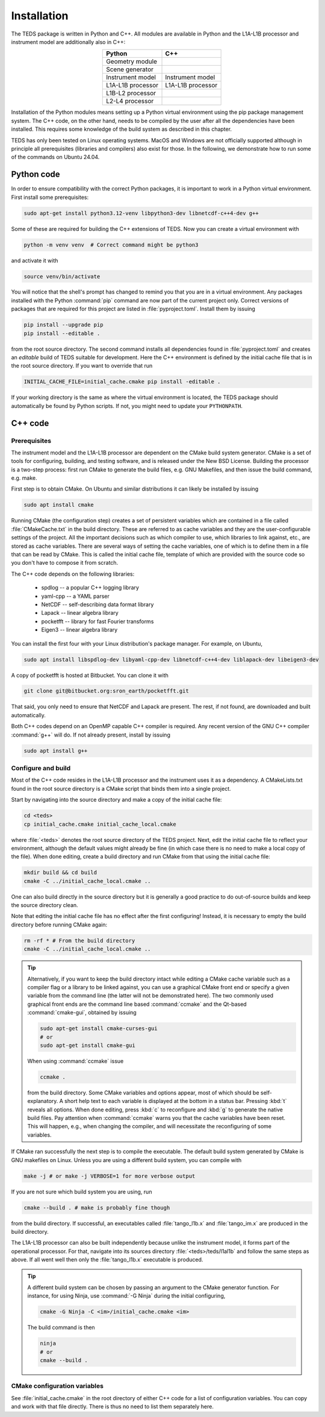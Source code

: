 Installation
============

The TEDS package is written in Python and C++. All modules are available in Python and the L1A-L1B processor and instrument model are additionally also in C++:

.. csv-table::
   :align: center
   :header: Python, C++
   :widths: auto

   Geometry module
   Scene generator
   Instrument model, Instrument model
   L1A-L1B processor, L1A-L1B processor
   L1B-L2 processor
   L2-L4 processor

Installation of the Python modules means setting up a Python virtual environment using the pip package management system. The C++ code, on the other hand, needs to be compiled by the user after all the dependencies have been installed. This requires some knowledge of the build system as described in this chapter.

TEDS has only been tested on Linux operating systems. MacOS and Windows are not officially supported although in principle all prerequisites (libraries and compilers) also exist for those. In the following, we demonstrate how to run some of the commands on Ubuntu 24.04.


Python code
-----------

In order to ensure compatibility with the correct Python packages, it is important to work in a Python virtual environment. First install some prerequisites:

.. code-block:: bash

   sudo apt-get install python3.12-venv libpython3-dev libnetcdf-c++4-dev g++

Some of these are required for building the C++ extensions of TEDS. Now you can create a virtual environment with

.. code-block:: bash

   python -m venv venv  # Correct command might be python3

and activate it with

.. code-block:: bash

   source venv/bin/activate

You will notice that the shell's prompt has changed to remind you that you are in a virtual environment. Any packages installed with the Python :command:`pip` command are now part of the current project only. Correct versions of packages that are required for this project are listed in :file:`pyproject.toml`. Install them by issuing

.. code-block:: bash

   pip install --upgrade pip
   pip install --editable .

from the root source directory. The second command installs all dependencies found in :file:`pyproject.toml` and creates an *editable* build of TEDS suitable for development. Here the C++ environment is defined by the initial cache file that is in the root source directory. If you want to override that run

.. code-block:: bash

   INITIAL_CACHE_FILE=initial_cache.cmake pip install -editable .

If your working directory is the same as where the virtual environment is located, the TEDS package should automatically be found by Python scripts. If not, you might need to update your ``PYTHONPATH``.


C++ code
---------


Prerequisites
+++++++++++++

The instrument model and the L1A-L1B processor are dependent on the CMake build system generator. CMake is a set of tools for configuring, building, and testing software, and is released under the New BSD License. Building the processor is a two-step process: first run CMake to generate the build files, e.g. GNU Makefiles, and then issue the build command, e.g. make.

First step is to obtain CMake. On Ubuntu and similar distributions it can likely be installed by issuing

.. code-block:: bash

   sudo apt install cmake

Running CMake (the configuration step) creates a set of persistent variables which are contained in a file called :file:`CMakeCache.txt` in the build directory. These are referred to as cache variables and they are the user-configurable settings of the project. All the important decisions such as which compiler to use, which libraries to link against, etc., are stored as cache variables. There are several ways of setting the cache variables, one of which is to define them in a file that can be read by CMake. This is called the initial cache file, template of which are provided with the source code so you don't have to compose it from scratch.

The C++ code depends on the following libraries:

 * spdlog -- a popular C++ logging library
 * yaml-cpp -- a YAML parser
 * NetCDF -- self-describing data format library
 * Lapack -- linear algebra library
 * pocketfft -- library for fast Fourier transforms
 * Eigen3 -- linear algebra library

You can install the first four with your Linux distribution's package manager. For example, on Ubuntu,

.. code-block:: bash

   sudo apt install libspdlog-dev libyaml-cpp-dev libnetcdf-c++4-dev liblapack-dev libeigen3-dev

A copy of pocketfft is hosted at Bitbucket. You can clone it with

.. code-block:: bash

   git clone git@bitbucket.org:sron_earth/pocketfft.git

That said, you only need to ensure that NetCDF and Lapack are present. The rest, if not found, are downloaded and built automatically.

Both C++ codes depend on an OpenMP capable C++ compiler is required. Any recent version of the GNU C++ compiler :command:`g++` will do. If not already present, install by issuing

.. code-block:: bash

   sudo apt install g++


Configure and build
+++++++++++++++++++++

Most of the C++ code resides in the L1A-L1B processor and the instrument uses it as a dependency. A CMakeLists.txt found in the root source directory is a CMake script that binds them into a single project.

Start by navigating into the source directory and make a copy of the initial cache file:

.. code-block:: bash

   cd <teds>
   cp initial_cache.cmake initial_cache_local.cmake

where :file:`<teds>` denotes the root source directory of the TEDS project. Next, edit the initial cache file to reflect your environment, although the default values might already be fine (in which case there is no need to make a local copy of the file). When done editing, create a build directory and run CMake from that using the initial cache file:

.. code-block:: bash

   mkdir build && cd build
   cmake -C ../initial_cache_local.cmake ..

One can also build directly in the source directory but it is generally a good practice to do out-of-source builds and keep the source directory clean.

Note that editing the initial cache file has no effect after the first configuring! Instead, it is necessary to empty the build directory before running CMake again:

.. code-block:: bash

   rm -rf * # From the build directory
   cmake -C ../initial_cache_local.cmake ..

.. tip::

   Alternatively, if you want to keep the build directory intact while editing a CMake cache variable such as a compiler flag or a library to be linked against, you can use a graphical CMake front end or specify a given variable from the command line (the latter will not be demonstrated here). The two commonly used graphical front ends are the command line based :command:`ccmake` and the Qt-based :command:`cmake-gui`, obtained by issuing

   .. code-block:: bash

      sudo apt-get install cmake-curses-gui
      # or
      sudo apt-get install cmake-gui

   When using :command:`ccmake` issue

   .. code-block:: bash

      ccmake .

   from the build directory. Some CMake variables and options appear, most of which should be self-explanatory. A short help text to each variable is displayed at the bottom in a status bar. Pressing :kbd:`t` reveals all options. When done editing, press :kbd:`c` to reconfigure and :kbd:`g` to generate the native build files. Pay attention when :command:`ccmake` warns you that the cache variables have been reset. This will happen, e.g., when changing the compiler, and will necessitate the reconfiguring of some variables.

If CMake ran successfully the next step is to compile the executable. The default build system generated by CMake is GNU makefiles on Linux. Unless you are using a different build system, you can compile with

.. code-block:: bash

   make -j # or make -j VERBOSE=1 for more verbose output

If you are not sure which build system you are using, run

.. code-block:: bash

   cmake --build . # make is probably fine though

from the build directory. If successful, an executables called :file:`tango_l1b.x` and :file:`tango_im.x` are produced in the build directory.

The L1A-L1B processor can also be built independently because unlike the instrument model, it forms part of the operational processor. For that, navigate into its sources directory :file:`<teds>/teds/l1al1b` and follow the same steps as above. If all went well then only the :file:`tango_l1b.x` executable is produced.

.. tip::

   A different build system can be chosen by passing an argument to the CMake generator function. For instance, for using Ninja, use :command:`-G Ninja` during the initial configuring,

   .. code-block:: bash

      cmake -G Ninja -C <im>/initial_cache.cmake <im>

   The build command is then

   .. code-block:: bash

      ninja
      # or
      cmake --build .

CMake configuration variables
+++++++++++++++++++++++++++++++

See :file:`initial_cache.cmake` in the root directory of either C++ code for a list of configuration variables. You can copy and work with that file directly. There is thus no need to list them separately here.
